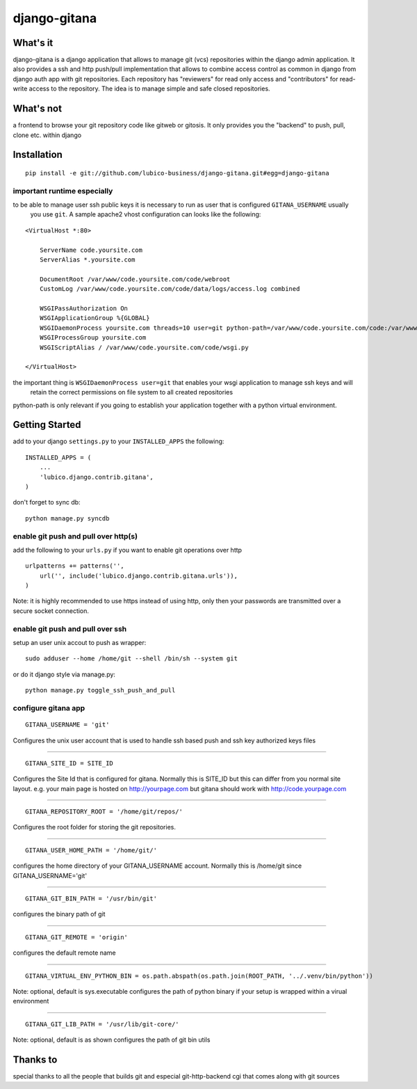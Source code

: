 =============	
django-gitana
=============


What's it
---------

django-gitana is a django application that allows to manage git (vcs) repositories within the django admin application.
It also provides a ssh and http push/pull implementation that allows to combine access control as common in django from
django auth app with git repositories.
Each repository has "reviewers" for read only access and "contributors" for read-write access to the repository.
The idea is to manage simple and safe closed repositories.

What's not
----------

a frontend to browse your git repository code like gitweb or gitosis.
It only provides you the "backend" to push, pull, clone etc. within django

Installation
------------

::

    pip install -e git://github.com/lubico-business/django-gitana.git#egg=django-gitana

important runtime especially
^^^^^^^^^^^^^^^^^^^^^^^^^^^^

to be able to manage user ssh public keys it is necessary to run as user that is configured ``GITANA_USERNAME`` usually
 you use ``git``. A sample apache2 vhost configuration can looks like the following:

::

    <VirtualHost *:80>

        ServerName code.yoursite.com
        ServerAlias *.yoursite.com

        DocumentRoot /var/www/code.yoursite.com/code/webroot
        CustomLog /var/www/code.yoursite.com/code/data/logs/access.log combined

        WSGIPassAuthorization On
        WSGIApplicationGroup %{GLOBAL}
        WSGIDaemonProcess yoursite.com threads=10 user=git python-path=/var/www/code.yoursite.com/code:/var/www/code.yoursite.com/venv/lib/python2.7/site-packages
        WSGIProcessGroup yoursite.com
        WSGIScriptAlias / /var/www/code.yoursite.com/code/wsgi.py

    </VirtualHost>

the important thing is ``WSGIDaemonProcess user=git`` that enables your wsgi application to manage ssh keys and will
 retain the correct permissions on file system to all created repositories

python-path is only relevant if you going to establish your application together with a python virtual environment.

Getting Started
---------------

add to your django ``settings.py`` to your ``INSTALLED_APPS`` the following:
::

    INSTALLED_APPS = (
        ...
        'lubico.django.contrib.gitana',
    )

don't forget to sync db:
::

    python manage.py syncdb


enable git push and pull over http(s)
^^^^^^^^^^^^^^^^^^^^^^^^^^^^^^^^^^^^^
add the following to your ``urls.py`` if you want to enable git operations over http

::

    urlpatterns += patterns('',
        url('', include('lubico.django.contrib.gitana.urls')),
    )

Note: it is highly recommended to use https instead of using http, only then your passwords are transmitted over a
secure socket connection.


enable git push and pull over ssh
^^^^^^^^^^^^^^^^^^^^^^^^^^^^^^^^^
setup an user unix accout to push as wrapper:
::

    sudo adduser --home /home/git --shell /bin/sh --system git

or do it django style via manage.py:
::

    python manage.py toggle_ssh_push_and_pull

configure gitana app
^^^^^^^^^^^^^^^^^^^^
::

    GITANA_USERNAME = 'git'

Configures the unix user account that is used to handle ssh based push and ssh key authorized keys files

----

::

    GITANA_SITE_ID = SITE_ID

Configures the Site Id that is configured for gitana. Normally this is SITE_ID but this can differ from you normal site
layout. e.g. your main page is hosted on http://yourpage.com but gitana should work with http://code.yourpage.com

----

:: 

    GITANA_REPOSITORY_ROOT = '/home/git/repos/'

Configures the root folder for storing the git repositories.

----

:: 

    GITANA_USER_HOME_PATH = '/home/git/'

configures the home directory of your GITANA_USERNAME account. Normally this is /home/git since GITANA_USERNAME='git'

----

:: 

    GITANA_GIT_BIN_PATH = '/usr/bin/git'

configures the binary path of git

----

:: 

    GITANA_GIT_REMOTE = 'origin'

configures the default remote name

----

:: 

    GITANA_VIRTUAL_ENV_PYTHON_BIN = os.path.abspath(os.path.join(ROOT_PATH, '../.venv/bin/python'))

Note: optional, default is sys.executable
configures the path of python binary if your setup is wrapped within a virual environment

----

:: 

    GITANA_GIT_LIB_PATH = '/usr/lib/git-core/'

Note: optional, default is as shown
configures the path of git bin utils


Thanks to
---------

special thanks to all the people that builds git and especial git-http-backend cgi that comes along with git sources